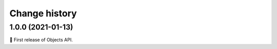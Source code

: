==============
Change history
==============

1.0.0 (2021-01-13)
------------------

🎉 First release of Objects API.
